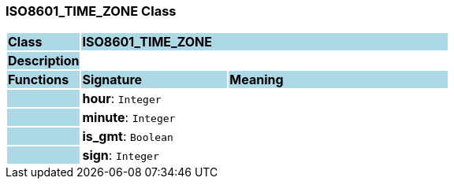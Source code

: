 === ISO8601_TIME_ZONE Class

[cols="^1,2,3"]
|===
|*Class*
{set:cellbgcolor:lightblue}
2+^|*ISO8601_TIME_ZONE*

|*Description*
{set:cellbgcolor:lightblue}
2+|
{set:cellbgcolor!}

|*Functions*
{set:cellbgcolor:lightblue}
^|*Signature*
^|*Meaning*

|
{set:cellbgcolor:lightblue}
|*hour*: `Integer`
{set:cellbgcolor!}
|

|
{set:cellbgcolor:lightblue}
|*minute*: `Integer`
{set:cellbgcolor!}
|

|
{set:cellbgcolor:lightblue}
|*is_gmt*: `Boolean`
{set:cellbgcolor!}
|

|
{set:cellbgcolor:lightblue}
|*sign*: `Integer`
{set:cellbgcolor!}
|
|===
